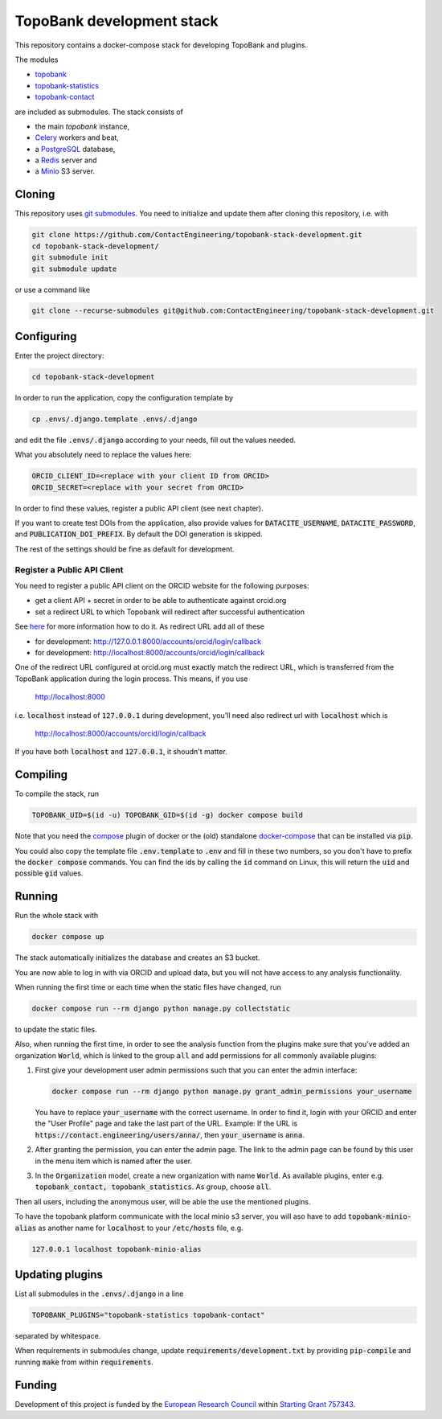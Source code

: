 TopoBank development stack
==========================

This repository contains a docker-compose stack for developing TopoBank and
plugins.

The modules

* `topobank <https://github.com/ContactEngineering/topobank>`_
* `topobank-statistics <https://github.com/ContactEngineering/topobank-statistics>`_
* `topobank-contact <https://github.com/ContactEngineering/topobank-contact>`_

are included as submodules. The stack consists of

* the main *topobank* instance,
* `Celery <https://github.com/celery/celery>`_ workers and beat,
* a `PostgreSQL <https://www.postgresql.org/>`_ database,
* a `Redis <https://redis.io/>`_ server and
* a `Minio <https://min.io/>`_ S3 server.

Cloning
-------

This repository uses `git submodules <https://git-scm.com/book/en/v2/Git-Tools-Submodules>`_. 
You need to initialize and update them after cloning this repository, i.e. with

.. code-block::

    git clone https://github.com/ContactEngineering/topobank-stack-development.git
    cd topobank-stack-development/
    git submodule init
    git submodule update

or use a command like

.. code-block::

    git clone --recurse-submodules git@github.com:ContactEngineering/topobank-stack-development.git

Configuring
-----------

Enter the project directory:

.. code-block::

    cd topobank-stack-development

In order to run the application, copy the configuration template by

.. code-block::

    cp .envs/.django.template .envs/.django

and edit the file :code:`.envs/.django` according to your needs, fill out the values needed.

What you absolutely need to replace the values here:

.. code-block::

    ORCID_CLIENT_ID=<replace with your client ID from ORCID>
    ORCID_SECRET=<replace with your secret from ORCID>

In order to find these values, register a public API client (see next chapter).

If you want to create test DOIs from the application, also provide values
for :code:`DATACITE_USERNAME`, :code:`DATACITE_PASSWORD`, and :code:`PUBLICATION_DOI_PREFIX`.
By default the DOI generation is skipped.

The rest of the settings should be fine as default for development.

Register a Public API Client
............................

You need to register a public API client on the ORCID website
for the following purposes:

- get a client API + secret in order to be able to authenticate against orcid.org
- set a redirect URL to which Topobank will redirect after successful authentication

See `here <https://support.orcid.org/hc/en-us/articles/360006897174>`_ for more information
how to do it.
As redirect URL add all of these

- for development: http://127.0.0.1:8000/accounts/orcid/login/callback
- for development: http://localhost:8000/accounts/orcid/login/callback

One of the redirect URL configured at orcid.org must exactly match the redirect URL, which is
transferred from the TopoBank application during the login process.
This means, if you use

 http://localhost:8000

i.e. :code:`localhost` instead of :code:`127.0.0.1` during development, you'll need also redirect
url with :code:`localhost` which is

 http://localhost:8000/accounts/orcid/login/callback

If you have both :code:`localhost` and :code:`127.0.0.1`, it shoudn't matter.

Compiling
---------

To compile the stack, run

.. code-block::

    TOPOBANK_UID=$(id -u) TOPOBANK_GID=$(id -g) docker compose build

Note that you need the `compose <https://docs.docker.com/compose/install/linux/>`_
plugin of docker or the (old) standalone `docker-compose <https://pypi.org/project/docker-compose/>`_ that can be
installed via :code:`pip`.

You could also copy the template file :code:`.env.template` to :code:`.env`
and fill in these two numbers, so you don't have to prefix the :code:`docker compose` commands.
You can find the ids by calling the :code:`id` command on Linux, this will return the :code:`uid` and possible
:code:`gid` values.

Running
-------

Run the whole stack with

.. code-block::

   docker compose up

The stack automatically initializes the database and creates an S3 bucket.

You are now able to log in with via ORCID and upload data, but you will not have access to any analysis functionality.

When running the first time or each time when the static files have changed, run

.. code-block::

    docker compose run --rm django python manage.py collectstatic

to update the static files.

Also, when running the first time, in order to see the analysis function
from the plugins make sure that you've added an organization :code:`World`, which
is linked to the group :code:`all` and add permissions for all commonly available plugins:

1. First give your development user admin permissions such that you can
   enter the admin interface:

   .. code-block::

    docker compose run --rm django python manage.py grant_admin_permissions your_username

   You have to replace :code:`your_username` with the correct username.
   In order to find it, login with your ORCID
   and enter the "User Profile" page and take the last part of the URL.
   Example: If the URL is :code:`https://contact.engineering/users/anna/`, then :code:`your_username` is :code:`anna`.

2. After granting the permission, you can enter the admin page. The link to the admin page
   can be found by this user in the menu item which is named after the user.

3. In the :code:`Organization` model, create a new organization with name :code:`World`. As available plugins,
   enter e.g. :code:`topobank_contact, topobank_statistics`. As group, choose :code:`all`.

Then all users, including the anonymous user, will be able the use the mentioned plugins.

To have the topobank platform communicate with the local minio s3 server,
you will aso have to add :code:`topobank-minio-alias` as another name for :code:`localhost` to your :code:`/etc/hosts` file, e.g.

.. code-block::

    127.0.0.1 localhost topobank-minio-alias

Updating plugins
----------------

List all submodules in the :code:`.envs/.django` in a line

.. code-block::

    TOPOBANK_PLUGINS="topobank-statistics topobank-contact"

separated by whitespace.

When requirements in submodules change, update
:code:`requirements/development.txt` by providing :code:`pip-compile`
and running :code:`make` from within :code:`requirements`.

Funding
-------

Development of this project is funded by the `European Research Council <https://erc.europa.eu>`_ within `Starting Grant 757343 <https://cordis.europa.eu/project/id/757343>`_.

